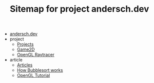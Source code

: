 #+TITLE: Sitemap for project andersch.dev

- [[file:index.org][andersch.dev]]
- project
  - [[file:project/index.org][Projects]]
  - [[file:project/game2d.org][Game2D]]
  - [[file:project/raytracer.org][OpenGL Raytracer]]
- article
  - [[file:article/index.org][Articles]]
  - [[file:article/bubblesort.org][How Bubblesort works]]
  - [[file:article/opengl-tutorial.org][OpenGL Tutorial]]